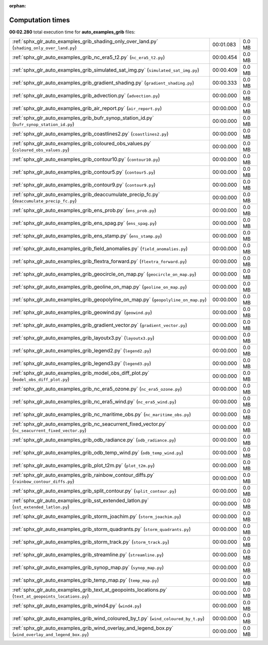 
:orphan:

.. _sphx_glr_auto_examples_grib_sg_execution_times:

Computation times
=================
**00:02.280** total execution time for **auto_examples_grib** files:

+--------------------------------------------------------------------------------------------------------+-----------+--------+
| :ref:`sphx_glr_auto_examples_grib_shading_only_over_land.py` (``shading_only_over_land.py``)           | 00:01.083 | 0.0 MB |
+--------------------------------------------------------------------------------------------------------+-----------+--------+
| :ref:`sphx_glr_auto_examples_grib_nc_era5_t2.py` (``nc_era5_t2.py``)                                   | 00:00.454 | 0.0 MB |
+--------------------------------------------------------------------------------------------------------+-----------+--------+
| :ref:`sphx_glr_auto_examples_grib_simulated_sat_img.py` (``simulated_sat_img.py``)                     | 00:00.409 | 0.0 MB |
+--------------------------------------------------------------------------------------------------------+-----------+--------+
| :ref:`sphx_glr_auto_examples_grib_gradient_shading.py` (``gradient_shading.py``)                       | 00:00.333 | 0.0 MB |
+--------------------------------------------------------------------------------------------------------+-----------+--------+
| :ref:`sphx_glr_auto_examples_grib_advection.py` (``advection.py``)                                     | 00:00.000 | 0.0 MB |
+--------------------------------------------------------------------------------------------------------+-----------+--------+
| :ref:`sphx_glr_auto_examples_grib_air_report.py` (``air_report.py``)                                   | 00:00.000 | 0.0 MB |
+--------------------------------------------------------------------------------------------------------+-----------+--------+
| :ref:`sphx_glr_auto_examples_grib_bufr_synop_station_id.py` (``bufr_synop_station_id.py``)             | 00:00.000 | 0.0 MB |
+--------------------------------------------------------------------------------------------------------+-----------+--------+
| :ref:`sphx_glr_auto_examples_grib_coastlines2.py` (``coastlines2.py``)                                 | 00:00.000 | 0.0 MB |
+--------------------------------------------------------------------------------------------------------+-----------+--------+
| :ref:`sphx_glr_auto_examples_grib_coloured_obs_values.py` (``coloured_obs_values.py``)                 | 00:00.000 | 0.0 MB |
+--------------------------------------------------------------------------------------------------------+-----------+--------+
| :ref:`sphx_glr_auto_examples_grib_contour10.py` (``contour10.py``)                                     | 00:00.000 | 0.0 MB |
+--------------------------------------------------------------------------------------------------------+-----------+--------+
| :ref:`sphx_glr_auto_examples_grib_contour5.py` (``contour5.py``)                                       | 00:00.000 | 0.0 MB |
+--------------------------------------------------------------------------------------------------------+-----------+--------+
| :ref:`sphx_glr_auto_examples_grib_contour9.py` (``contour9.py``)                                       | 00:00.000 | 0.0 MB |
+--------------------------------------------------------------------------------------------------------+-----------+--------+
| :ref:`sphx_glr_auto_examples_grib_deaccumulate_precip_fc.py` (``deaccumulate_precip_fc.py``)           | 00:00.000 | 0.0 MB |
+--------------------------------------------------------------------------------------------------------+-----------+--------+
| :ref:`sphx_glr_auto_examples_grib_ens_prob.py` (``ens_prob.py``)                                       | 00:00.000 | 0.0 MB |
+--------------------------------------------------------------------------------------------------------+-----------+--------+
| :ref:`sphx_glr_auto_examples_grib_ens_spag.py` (``ens_spag.py``)                                       | 00:00.000 | 0.0 MB |
+--------------------------------------------------------------------------------------------------------+-----------+--------+
| :ref:`sphx_glr_auto_examples_grib_ens_stamp.py` (``ens_stamp.py``)                                     | 00:00.000 | 0.0 MB |
+--------------------------------------------------------------------------------------------------------+-----------+--------+
| :ref:`sphx_glr_auto_examples_grib_field_anomalies.py` (``field_anomalies.py``)                         | 00:00.000 | 0.0 MB |
+--------------------------------------------------------------------------------------------------------+-----------+--------+
| :ref:`sphx_glr_auto_examples_grib_flextra_forward.py` (``flextra_forward.py``)                         | 00:00.000 | 0.0 MB |
+--------------------------------------------------------------------------------------------------------+-----------+--------+
| :ref:`sphx_glr_auto_examples_grib_geocircle_on_map.py` (``geocircle_on_map.py``)                       | 00:00.000 | 0.0 MB |
+--------------------------------------------------------------------------------------------------------+-----------+--------+
| :ref:`sphx_glr_auto_examples_grib_geoline_on_map.py` (``geoline_on_map.py``)                           | 00:00.000 | 0.0 MB |
+--------------------------------------------------------------------------------------------------------+-----------+--------+
| :ref:`sphx_glr_auto_examples_grib_geopolyline_on_map.py` (``geopolyline_on_map.py``)                   | 00:00.000 | 0.0 MB |
+--------------------------------------------------------------------------------------------------------+-----------+--------+
| :ref:`sphx_glr_auto_examples_grib_geowind.py` (``geowind.py``)                                         | 00:00.000 | 0.0 MB |
+--------------------------------------------------------------------------------------------------------+-----------+--------+
| :ref:`sphx_glr_auto_examples_grib_gradient_vector.py` (``gradient_vector.py``)                         | 00:00.000 | 0.0 MB |
+--------------------------------------------------------------------------------------------------------+-----------+--------+
| :ref:`sphx_glr_auto_examples_grib_layoutx3.py` (``layoutx3.py``)                                       | 00:00.000 | 0.0 MB |
+--------------------------------------------------------------------------------------------------------+-----------+--------+
| :ref:`sphx_glr_auto_examples_grib_legend2.py` (``legend2.py``)                                         | 00:00.000 | 0.0 MB |
+--------------------------------------------------------------------------------------------------------+-----------+--------+
| :ref:`sphx_glr_auto_examples_grib_legend3.py` (``legend3.py``)                                         | 00:00.000 | 0.0 MB |
+--------------------------------------------------------------------------------------------------------+-----------+--------+
| :ref:`sphx_glr_auto_examples_grib_model_obs_diff_plot.py` (``model_obs_diff_plot.py``)                 | 00:00.000 | 0.0 MB |
+--------------------------------------------------------------------------------------------------------+-----------+--------+
| :ref:`sphx_glr_auto_examples_grib_nc_era5_ozone.py` (``nc_era5_ozone.py``)                             | 00:00.000 | 0.0 MB |
+--------------------------------------------------------------------------------------------------------+-----------+--------+
| :ref:`sphx_glr_auto_examples_grib_nc_era5_wind.py` (``nc_era5_wind.py``)                               | 00:00.000 | 0.0 MB |
+--------------------------------------------------------------------------------------------------------+-----------+--------+
| :ref:`sphx_glr_auto_examples_grib_nc_maritime_obs.py` (``nc_maritime_obs.py``)                         | 00:00.000 | 0.0 MB |
+--------------------------------------------------------------------------------------------------------+-----------+--------+
| :ref:`sphx_glr_auto_examples_grib_nc_seacurrent_fixed_vector.py` (``nc_seacurrent_fixed_vector.py``)   | 00:00.000 | 0.0 MB |
+--------------------------------------------------------------------------------------------------------+-----------+--------+
| :ref:`sphx_glr_auto_examples_grib_odb_radiance.py` (``odb_radiance.py``)                               | 00:00.000 | 0.0 MB |
+--------------------------------------------------------------------------------------------------------+-----------+--------+
| :ref:`sphx_glr_auto_examples_grib_odb_temp_wind.py` (``odb_temp_wind.py``)                             | 00:00.000 | 0.0 MB |
+--------------------------------------------------------------------------------------------------------+-----------+--------+
| :ref:`sphx_glr_auto_examples_grib_plot_t2m.py` (``plot_t2m.py``)                                       | 00:00.000 | 0.0 MB |
+--------------------------------------------------------------------------------------------------------+-----------+--------+
| :ref:`sphx_glr_auto_examples_grib_rainbow_contour_diffs.py` (``rainbow_contour_diffs.py``)             | 00:00.000 | 0.0 MB |
+--------------------------------------------------------------------------------------------------------+-----------+--------+
| :ref:`sphx_glr_auto_examples_grib_split_contour.py` (``split_contour.py``)                             | 00:00.000 | 0.0 MB |
+--------------------------------------------------------------------------------------------------------+-----------+--------+
| :ref:`sphx_glr_auto_examples_grib_sst_extended_latlon.py` (``sst_extended_latlon.py``)                 | 00:00.000 | 0.0 MB |
+--------------------------------------------------------------------------------------------------------+-----------+--------+
| :ref:`sphx_glr_auto_examples_grib_storm_joachim.py` (``storm_joachim.py``)                             | 00:00.000 | 0.0 MB |
+--------------------------------------------------------------------------------------------------------+-----------+--------+
| :ref:`sphx_glr_auto_examples_grib_storm_quadrants.py` (``storm_quadrants.py``)                         | 00:00.000 | 0.0 MB |
+--------------------------------------------------------------------------------------------------------+-----------+--------+
| :ref:`sphx_glr_auto_examples_grib_storm_track.py` (``storm_track.py``)                                 | 00:00.000 | 0.0 MB |
+--------------------------------------------------------------------------------------------------------+-----------+--------+
| :ref:`sphx_glr_auto_examples_grib_streamline.py` (``streamline.py``)                                   | 00:00.000 | 0.0 MB |
+--------------------------------------------------------------------------------------------------------+-----------+--------+
| :ref:`sphx_glr_auto_examples_grib_synop_map.py` (``synop_map.py``)                                     | 00:00.000 | 0.0 MB |
+--------------------------------------------------------------------------------------------------------+-----------+--------+
| :ref:`sphx_glr_auto_examples_grib_temp_map.py` (``temp_map.py``)                                       | 00:00.000 | 0.0 MB |
+--------------------------------------------------------------------------------------------------------+-----------+--------+
| :ref:`sphx_glr_auto_examples_grib_text_at_geopoints_locations.py` (``text_at_geopoints_locations.py``) | 00:00.000 | 0.0 MB |
+--------------------------------------------------------------------------------------------------------+-----------+--------+
| :ref:`sphx_glr_auto_examples_grib_wind4.py` (``wind4.py``)                                             | 00:00.000 | 0.0 MB |
+--------------------------------------------------------------------------------------------------------+-----------+--------+
| :ref:`sphx_glr_auto_examples_grib_wind_coloured_by_t.py` (``wind_coloured_by_t.py``)                   | 00:00.000 | 0.0 MB |
+--------------------------------------------------------------------------------------------------------+-----------+--------+
| :ref:`sphx_glr_auto_examples_grib_wind_overlay_and_legend_box.py` (``wind_overlay_and_legend_box.py``) | 00:00.000 | 0.0 MB |
+--------------------------------------------------------------------------------------------------------+-----------+--------+
